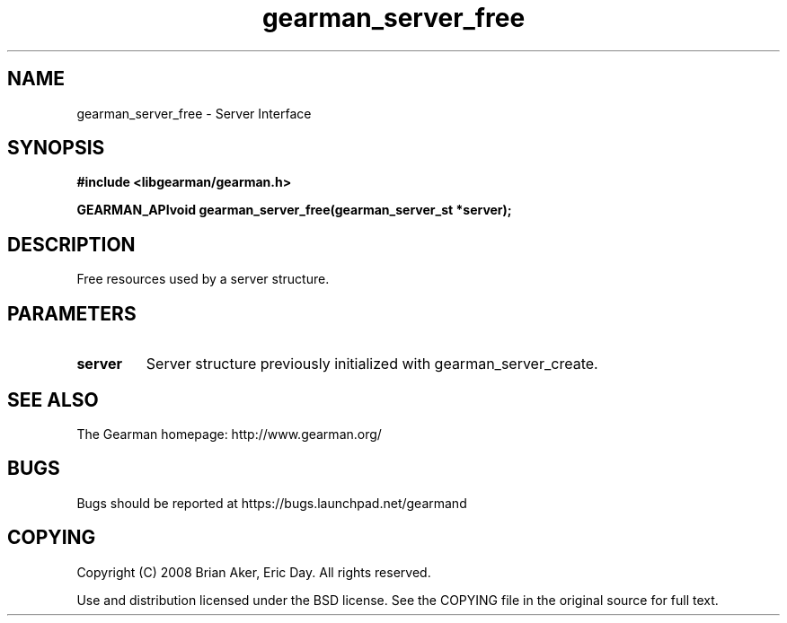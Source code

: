 .TH gearman_server_free 3 2009-07-02 "Gearman" "Gearman"
.SH NAME
gearman_server_free \- Server Interface
.SH SYNOPSIS
.B #include <libgearman/gearman.h>
.sp
.BI "GEARMAN_APIvoid gearman_server_free(gearman_server_st *server);"
.SH DESCRIPTION
Free resources used by a server structure.
.SH PARAMETERS
.TP
.BR server
Server structure previously initialized with
gearman_server_create.
.SH "SEE ALSO"
The Gearman homepage: http://www.gearman.org/
.SH BUGS
Bugs should be reported at https://bugs.launchpad.net/gearmand
.SH COPYING
Copyright (C) 2008 Brian Aker, Eric Day. All rights reserved.

Use and distribution licensed under the BSD license. See the COPYING file in the original source for full text.
